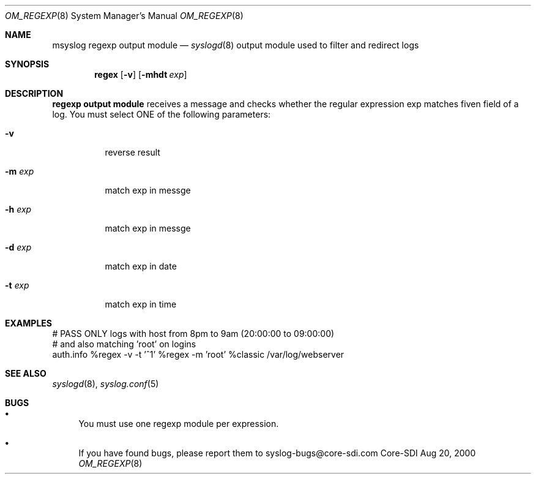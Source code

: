 .\"	$CoreSDI: om_regex.8,v 1.1.2.4 2000/08/30 21:47:28 alejo Exp $
.\"
.\" Copyright (c) 2000
.\"	Core-SDI SA. All rights reserved.
.\"
.\" Redistribution and use in source and binary forms, with or without
.\" modification, are permitted provided that the following conditions
.\" are met:
.\" 1. Redistributions of source code must retain the above copyright
.\"    notice, this list of conditions and the following disclaimer.
.\" 2. Redistributions in binary form must reproduce the above copyright
.\"    notice, this list of conditions and the following disclaimer in the
.\"    documentation and/or other materials provided with the distribution.
.\" 3. Neither the name of Core-SDI SA nor the names of its contributors
.\"    may be used to endorse or promote products derived from this software
.\"    without specific prior written permission.
.\"
.\" THIS SOFTWARE IS PROVIDED BY THE REGENTS AND CONTRIBUTORS ``AS IS'' AND
.\" ANY EXPRESS OR IMPLIED WARRANTIES, INCLUDING, BUT NOT LIMITED TO, THE
.\" IMPLIED WARRANTIES OF MERCHANTABILITY AND FITNESS FOR A PARTICULAR PURPOSE
.\" ARE DISCLAIMED.  IN NO EVENT SHALL THE REGENTS OR CONTRIBUTORS BE LIABLE
.\" FOR ANY DIRECT, INDIRECT, INCIDENTAL, SPECIAL, EXEMPLARY, OR CONSEQUENTIAL
.\" DAMAGES (INCLUDING, BUT NOT LIMITED TO, PROCUREMENT OF SUBSTITUTE GOODS
.\" OR SERVICES; LOSS OF USE, DATA, OR PROFITS; OR BUSINESS INTERRUPTION)
.\" HOWEVER CAUSED AND ON ANY THEORY OF LIABILITY, WHETHER IN CONTRACT, STRICT
.\" LIABILITY, OR TORT (INCLUDING NEGLIGENCE OR OTHERWISE) ARISING IN ANY WAY
.\" OUT OF THE USE OF THIS SOFTWARE, EVEN IF ADVISED OF THE POSSIBILITY OF
.\" SUCH DAMAGE.
.\"
.Dd Aug 20, 2000
.Dt OM_REGEXP 8
.Os Core-SDI
.Sh NAME
.Nm msyslog regexp output module
.Nd
.Xr syslogd 8
output module used to filter and redirect logs
.Sh SYNOPSIS
.Nm regex
.Op Fl v
.Op Fl mhdt Ar exp
.Sh DESCRIPTION
.Nm regexp output module 
receives a message and checks whether the regular expression exp matches
fiven field of a log. You must select ONE of the following parameters:
.Bl -tag -width Ds
.It Fl v
reverse result
.It Fl m Ar exp
match exp in messge
.It Fl h Ar exp
match exp in messge
.It Fl d Ar exp
match exp in date
.It Fl t Ar exp
match exp in time
.El
.Sh EXAMPLES
.Bd -literal
# PASS ONLY logs with host from 8pm to 9am  (20:00:00 to 09:00:00)
# and also matching 'root' on logins
auth.info %regex -v -t '^1' %regex -m 'root' %classic /var/log/webserver
.Ed
.Sh SEE ALSO
.Xr syslogd 8 ,
.Xr syslog.conf 5 
.Sh BUGS
.Bl -bullet
.It
You must use one regexp module per expression.
.It
If you have found bugs, please report them to syslog-bugs@core-sdi.com
.El
